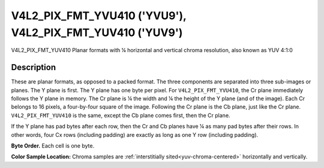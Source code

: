 .. SPDX-License-Identifier: GFDL-1.1-no-invariants-or-later

.. _V4L2-PIX-FMT-YVU410:
.. _v4l2-pix-fmt-yuv410:

**********************************************************
V4L2_PIX_FMT_YVU410 ('YVU9'), V4L2_PIX_FMT_YUV410 ('YUV9')
**********************************************************


V4L2_PIX_FMT_YUV410
Planar formats with ¼ horizontal and vertical chroma resolution, also
known as YUV 4:1:0


Description
===========

These are planar formats, as opposed to a packed format. The three
components are separated into three sub-images or planes. The Y plane is
first. The Y plane has one byte per pixel. For ``V4L2_PIX_FMT_YVU410``,
the Cr plane immediately follows the Y plane in memory. The Cr plane is
¼ the width and ¼ the height of the Y plane (and of the image). Each Cr
belongs to 16 pixels, a four-by-four square of the image. Following the
Cr plane is the Cb plane, just like the Cr plane.
``V4L2_PIX_FMT_YUV410`` is the same, except the Cb plane comes first,
then the Cr plane.

If the Y plane has pad bytes after each row, then the Cr and Cb planes
have ¼ as many pad bytes after their rows. In other words, four Cx rows
(including padding) are exactly as long as one Y row (including
padding).

**Byte Order.**
Each cell is one byte.




.. flat-table::
    :header-rows:  0
    :stub-columns: 0

    * - start + 0:
      - Y'\ :sub:`00`
      - Y'\ :sub:`01`
      - Y'\ :sub:`02`
      - Y'\ :sub:`03`
    * - start + 4:
      - Y'\ :sub:`10`
      - Y'\ :sub:`11`
      - Y'\ :sub:`12`
      - Y'\ :sub:`13`
    * - start + 8:
      - Y'\ :sub:`20`
      - Y'\ :sub:`21`
      - Y'\ :sub:`22`
      - Y'\ :sub:`23`
    * - start + 12:
      - Y'\ :sub:`30`
      - Y'\ :sub:`31`
      - Y'\ :sub:`32`
      - Y'\ :sub:`33`
    * - start + 16:
      - Cr\ :sub:`00`
    * - start + 17:
      - Cb\ :sub:`00`


**Color Sample Location:**
Chroma samples are :ref:`interstitially sited<yuv-chroma-centered>`
horizontally and vertically.
